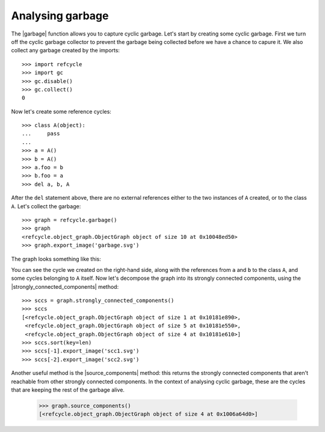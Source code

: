 Analysing garbage
-----------------

The |garbage| function allows you to capture cyclic garbage.  Let's start by
creating some cyclic garbage.  First we turn off the cyclic garbage collector
to prevent the garbage being collected before we have a chance to capure it.
We also collect any garbage created by the imports::

    >>> import refcycle
    >>> import gc
    >>> gc.disable()
    >>> gc.collect()
    0

Now let's create some reference cycles::

    >>> class A(object):
    ...     pass
    ... 
    >>> a = A()
    >>> b = A()
    >>> a.foo = b
    >>> b.foo = a
    >>> del a, b, A

After the ``del`` statement above, there are no external references either to
the two instances of ``A`` created, or to the class ``A``.  Let's collect the
garbage::

    >>> graph = refcycle.garbage()
    >>> graph
    <refcycle.object_graph.ObjectGraph object of size 10 at 0x10048ed50>
    >>> graph.export_image('garbage.svg')

The graph looks something like this:

.. image:: images/garbage.svg

You can see the cycle we created on the right-hand side, along with the
references from ``a`` and ``b`` to the class ``A``, and some cycles belonging
to ``A`` itself.  Now let's decompose the graph into its strongly connected
components, using the |strongly_connected_components| method::

    >>> sccs = graph.strongly_connected_components()
    >>> sccs
    [<refcycle.object_graph.ObjectGraph object of size 1 at 0x10181e890>,
     <refcycle.object_graph.ObjectGraph object of size 5 at 0x10181e550>,
     <refcycle.object_graph.ObjectGraph object of size 4 at 0x10181e610>]
    >>> sccs.sort(key=len)
    >>> sccs[-1].export_image('scc1.svg')
    >>> sccs[-2].export_image('scc2.svg')

.. image:: images/scc1.svg

.. image:: images/scc2.svg


Another useful method is the |source_components| method: this returns the
strongly connected components that aren't reachable from other strongly
connected components.  In the context of analysing cyclic garbage, these are
the cycles that are keeping the rest of the garbage alive.

    >>> graph.source_components()
    [<refcycle.object_graph.ObjectGraph object of size 4 at 0x1006a64d0>]


.. |ObjectGraph| replace:: :class:`~refcycle.object_graph.ObjectGraph`
.. |garbage| replace:: :func:`~refcycle.creators.garbage`
.. |snapshot| replace:: :func:`~refcycle.creators.snapshot`
.. |source_components| replace:: :meth:`~refcycle.i_directed_graph.IDirectedGraph.source_components`
.. |strongly_connected_components| replace:: :meth:`~refcycle.i_directed_graph.IDirectedGraph.strongly_connected_components`
.. |ancestors| replace:: :meth:`~refcycle.i_directed_graph.IDirectedGraph.ancestors`
